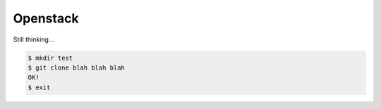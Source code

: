 Openstack
=========

Still thinking...

.. sourcecode:: console

	$ mkdir test
	$ git clone blah blah blah
	OK!
	$ exit

